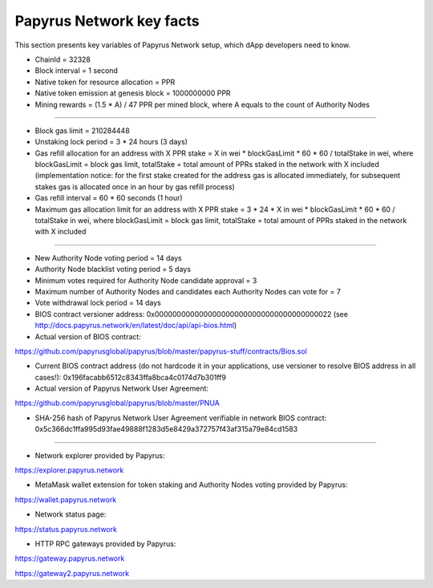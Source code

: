 Papyrus Network key facts
=========================

This section presents key variables of Papyrus Network setup, which dApp developers need to know. 

* ChainId = 32328

* Block interval = 1 second

* Native token for resource allocation = PPR

* Native token emission at genesis block = 1000000000 PPR

* Mining rewards = (1.5 * A) / 47 PPR per mined block, where A equals to the count of Authority Nodes

------------------------

* Block gas limit = 210284448

* Unstaking lock period = 3 * 24 hours (3 days)

* Gas refill allocation for an address with X PPR stake = X in wei * blockGasLimit * 60 * 60 / totalStake in wei, where blockGasLimit = block gas limit, totalStake = total amount of PPRs staked in the network with X included (implementation notice: for the first stake created for the address gas is allocated immediately, for subsequent stakes gas is allocated once in an hour by gas refill process)

* Gas refill interval = 60 * 60 seconds (1 hour)

* Maximum gas allocation limit for an address with X PPR stake = 3 * 24 * X in wei * blockGasLimit * 60 * 60 / totalStake in wei, where blockGasLimit = block gas limit, totalStake = total amount of PPRs staked in the network with X included

------------------------

* New Authority Node voting period = 14 days

* Authority Node blacklist voting period = 5 days

* Minimum votes required for Authority Node candidate approval = 3 

* Maximum number of Authority Nodes and candidates each Authority Nodes can vote for = 7

* Vote withdrawal lock period = 14 days

* BIOS contract versioner address: 0x0000000000000000000000000000000000000022 (see http://docs.papyrus.network/en/latest/doc/api/api-bios.html)

* Actual version of BIOS contract: 
https://github.com/papyrusglobal/papyrus/blob/master/papyrus-stuff/contracts/Bios.sol

* Current BIOS contract address (do not hardcode it in your applications, use versioner to resolve BIOS address in all cases!): 0x196facabb6512c8343ffa8bca4c0174d7b301ff9

* Actual version of Papyrus Network User Agreement: 

https://github.com/papyrusglobal/papyrus/blob/master/PNUA

* SHA-256 hash of Papyrus Network User Agreement verifiable in network BIOS contract: 0x5c366dc1ffa995d93fae49888f1283d5e8429a372757f43af315a79e84cd1583

------------------------

* Network explorer provided by Papyrus:

https://explorer.papyrus.network

* MetaMask wallet extension for token staking and Authority Nodes voting provided by Papyrus:

https://wallet.papyrus.network

* Network status page:

https://status.papyrus.network

* HTTP RPC gateways provided by Papyrus:

https://gateway.papyrus.network

https://gateway2.papyrus.network
